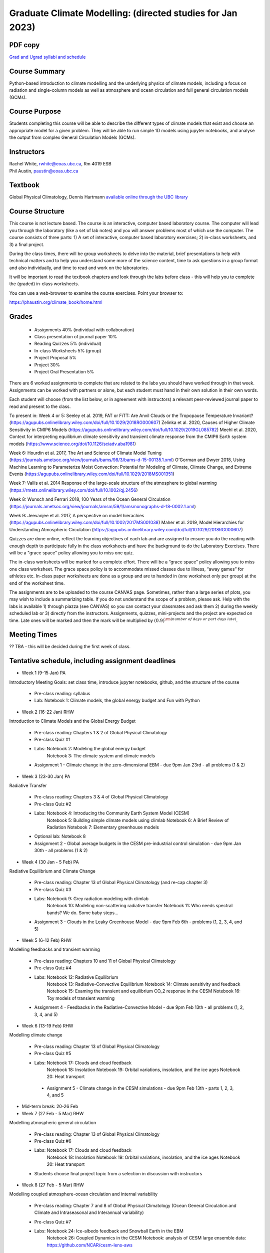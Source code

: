 Graduate Climate Modelling:  (directed studies for Jan 2023)
=============================================================================================

PDF copy
--------

`Grad and Ugrad syllabi and schedule <pdf_files/numeric.pdf>`_

Course Summary
--------------

Python-based introduction to climate modelling and the underlying physics of climate models, 
including a focus on radiation and single-column models as well as atmosphere and ocean
circulation and full general circulation models (GCMs).

Course Purpose
--------------

Students completing this course will be able to describe the different types of climate
models that exist and choose an appropriate model for a given problem. They will be able to
run simple 1D models using jupyter notebooks, and analyse the output from complex General 
Circulation Models (GCMs).

Instructors
-----------

| Rachel White, rwhite@eoas.ubc.ca, Rm 4019 ESB
| Phil Austin, paustin@eoas.ubc.ca

Textbook
-------------
Global Physical Climatology, Dennis Hartmann `available online through the 
UBC library <https://gw2jh3xr2c.search.serialssolutions.com/?sid=sersol&SS_jc=TC0001767901&title=Global%20physical%20climatology>`_

Course Structure
----------------

This course is not lecture based. The course is an interactive, computer
based laboratory course. The computer will lead you through the
laboratory (like a set of lab notes) and you will answer problems most
of which use the computer. The course consists of three parts: 1) A set of
interactive, computer based laboratory exercises; 2) in-class worksheets, and 3)
a final project.

During the class times, there will be group worksheets to delve
into the material, brief presentations to help with technical
matters and to help you understand some more of the science content, 
time to ask questions in a group format and also individually,
and time to read and work on the laboratories.

It will be important to read the textbook chapters and look through the
labs before class - this will help you to complete the (graded) in-class
worksheets.

You can use a web-browser to examine the course exercises. Point your
browser to:

https://phaustin.org/climate_book/home.html

Grades
------
   -  Assignments 40% (individual with collaboration)
   -  Class presentation of journal paper 10%
   -  Reading Quizzes 5% (individual)
   -  In-class Worksheets 5% (group)
   -  Project Proposal 5%
   -  Project 30% 
   -  Project Oral Presentation 5%

There are 6 worked assignments to complete that are related to the
labs you should have worked through in that week. 
Assignments can be worked with partners or alone, but each 
student must hand in their own solution in their own words.

Each student will choose (from the list below, or in agreement with instructors)
a relevant peer-reviewed journal paper to read and present to the class.

To present in:
Week 4 or 5:
Seeley et al. 2019, FAT or FiTT: Are Anvil Clouds or the Tropopause Temperature Invariant? (https://agupubs.onlinelibrary.wiley.com/doi/full/10.1029/2018RG000607)
Zelinka et al. 2020, Causes of Higher Climate Sensitivity in CMIP6 Models (https://agupubs.onlinelibrary.wiley.com/doi/full/10.1029/2019GL085782)
Meehl et al. 2020, Context for interpreting equilibrium climate sensitivity and transient climate response from the CMIP6 Earth system models (https://www.science.org/doi/10.1126/sciadv.aba1981)

Week 6:
Hourdin et al. 2017, The Art and Science of Climate Model Tuning (https://journals.ametsoc.org/view/journals/bams/98/3/bams-d-15-00135.1.xml)
O'Gorman and Dwyer 2018, Using Machine Learning to Parameterize Moist Convection: Potential for Modeling of Climate, Climate Change, and Extreme Events (https://agupubs.onlinelibrary.wiley.com/doi/full/10.1029/2018MS001351)

Week 7:
Vallis et al. 2014 Response of the large-scale structure of the atmosphere to global warming (https://rmets.onlinelibrary.wiley.com/doi/full/10.1002/qj.2456)

Week 8:
Wunsch and Ferrari 2018, 100 Years of the Ocean General Circulation (https://journals.ametsoc.org/view/journals/amsm/59/1/amsmonographs-d-18-0002.1.xml)

Week 9:
Jeevanjee et al. 2017, A perspective on model hierachies (https://agupubs.onlinelibrary.wiley.com/doi/full/10.1002/2017MS001038)
Maher et al. 2019, Model Hierarchies for Understanding Atmospheric Circulation (https://agupubs.onlinelibrary.wiley.com/doi/full/10.1029/2018RG000607)


Quizzes are done online, reflect the learning objectives of each lab
and are assigned to ensure you do the reading with enough depth to
participate fully in the class worksheets and have the background to
do the Laboratory Exercises.   There will be a "grace space" policy
allowing you to miss one quiz.

The in-class worksheets will be marked for a complete effort. There
will be a “grace space” policy allowing you to miss one class
worksheet. The grace space policy is to accommodate missed classes due
to illness, “away games” for athletes etc. In-class paper worksheets
are done as a group and are to handed in (one worksheet only per
group) at the end of the worksheet time.

The assignments are to be uploaded to the course CANVAS page. Sometimes, rather than a large series of plots, you may wish to
include a summarizing table. If you do not understand the scope of a
problem, please ask. Help with the labs is
available 1) through piazza (see CANVAS) so you can contact your classmates
and ask them 2) during the weekly scheduled lab or 3) directly from the
instructors. Assignments, quizzes, mini-projects and the project are expected on
time. Late ones will be marked and then the mark will be multiplied by
:math:`(0.9)^{\rm (number\ of\ days\ or\ part\ days\ late)}`. 


Meeting Times
-------------

?? TBA - this will be decided during the first week of class. 


Tentative schedule, including assignment deadlines
--------

-  Week 1 (9-15 Jan) PA
Introductory Meeting
Goals: set class time, introduce jupyter notebooks, github, and the structure of the course

   - Pre-class reading: syllabus

   - Lab: Notebook 1: Climate models, the global energy budget and Fun with Python


-  Week 2 (16-22 Jan) RHW
Introduction to Climate Models and the Global Energy Budget

   - Pre-class reading: Chapters 1 & 2 of Global Physical Climatology
   
   - Pre-class Quiz #1

   - Labs: Notebook 2: Modeling the global energy budget
           Notebook 3: The climate system and climate models

   - Assignment 1 - Climate change in the zero-dimensional EBM - due 9pm Jan 23rd - all problems (1 & 2)


-  Week 3 (23-30 Jan) PA
Radiative Transfer

   - Pre-class reading: Chapters 3 & 4 of Global Physical Climatology

   - Pre-class Quiz #2

   -  Labs: Notebook 4: Introducing the Community Earth System Model (CESM)
            Notebook 5: Building simple climate models using climlab
            Notebook 6: A Brief Review of Radiation
            Notebook 7: Elementary greenhouse models

   - Optional lab: Notebook 8

   - Assignment 2 - Global average budgets in the CESM pre-industrial control simulation - due 9pm Jan 30th - all problems (1 & 2)


-  Week 4 (30 Jan - 5 Feb) PA
Radiative Equilibrium and Climate Change

   - Pre-class reading: Chapter 13 of Global Physical Climatology (and re-cap chapter 3)
   
   - Pre-class Quiz #3

   -  Labs: Notebook 9: Grey radiation modeling with climlab
            Notebook 10: Modeling non-scattering radiative transfer
            Notebook 11: Who needs spectral bands? We do. Some baby steps…

   - Assignment 3 - Clouds in the Leaky Greenhouse Model - due 9pm Feb 6th - problems (1, 2, 3, 4, and 5)


-  Week 5 (6-12 Feb) RHW
Modelling feedbacks and transient warming

   - Pre-class reading: Chapters 10 and 11 of Global Physical Climatology

   - Pre-class Quiz #4

   -  Labs: Notebook 12: Radiative Equilibrium
            Notebook 13: Radiative-Convective Equilibrium
            Notebook 14: Climate sensitivity and feedback
            Notebook 15: Examing the transient and equilibrium CO_2 response in the CESM
            Notebook 16: Toy models of transient warming

   - Assignment 4 - Feedbacks in the Radiative-Convective Model - due 9pm Feb 13th - all problems (1, 2, 3, 4, and 5)


-  Week 6 (13-19 Feb) RHW
Modelling climate change

   - Pre-class reading: Chapter 13 of Global Physical Climatology

   - Pre-class Quiz #5

   - Labs: Notebook 17: Clouds and cloud feedback
           Notebook 18: Insolation
           Notebook 19: Orbital variations, insolation, and the ice ages
           Notebook 20: Heat transport

    - Assignment 5 - Climate change in the CESM simulations - due 9pm Feb 13th - parts 1, 2, 3, 4, and 5


- Mid-term break: 20-26 Feb


-  Week 7 (27 Feb - 5 Mar) RHW
Modelling atmospheric general circulation 

   - Pre-class reading: Chapter 13 of Global Physical Climatology

   - Pre-class Quiz #6

   - Labs: Notebook 17: Clouds and cloud feedback
           Notebook 18: Insolation
           Notebook 19: Orbital variations, insolation, and the ice ages
           Notebook 20: Heat transport

   - Students choose final project topic from a selection in discussion with instructors


-  Week 8 (27 Feb - 5 Mar) RHW
Modelling coupled atmosphere-ocean circulation and internal variability

   - Pre-class reading: Chapter 7 and 8 of Global Physical Climatology (Ocean General Circulation and Climate and Intraseasonal and Interannual variability)

   - Pre-class Quiz #7

   - Labs: Notebook 24: Ice-albedo feedback and Snowball Earth in the EBM
           Notebook 26: Coupled Dynamics in the CESM
           Notebook: analysis of CESM large ensemble data: https://github.com/NCAR/cesm-lens-aws
               - follow this link to run a jupyter notebook on Pangeo: https://aws-uswest2-binder.pangeo.io/v2/gh/NCAR/cesm-lens-aws/binder-config?urlpath=git-pull?repo=https://github.com/NCAR/cesm-lens-aws%26amp%3Bbranch=main%26amp%3Burlpath=lab/tree/cesm-lens-aws/%3Fautodecode 
               - log in with github account - create one for free if you don’t already have one

   - Optional notebook: Notebook 25: Ice-albedo feedback and Snowball Earth in the EBM

   - Students choose final project topic from a selection, in discussion with instructors

-  Week 9 (6 - 12 Mar) RHW
Climate model hierachy and uses

   - Pre-class reading: Chapters 9, 12 and 13 of Global Physical Climatology (Paleoclimate, Natural Climate Change and Anthropogenic Climate Change)

   - Pre-class Quiz #8

   - Labs: Notebook 27: The surface energy balance
           Notebook 28: Land-Ocean contrasts under climate change

   - Project proposal - due 9pm Feb 20th

Weeks 10 - 13 (20 Mar - 13 Apr)
   - Work on projects


-  Project

   -  Estimate: 16 hours

   -  Proposal

   -  20 minute presentation to the class

   -  Project report


University Statement on Values and Policies
-------------------------------------------

UBC provides resources to support student learning and to maintain
healthy lifestyles but recognizes that sometimes crises arise and so
there are additional resources to access including those for survivors
of sex- ual violence. UBC values respect for the person and ideas of
all members of the academic community. Harassment and discrimination
are not tolerated nor is suppression of academic freedom. UBC provides
appropriate accommodation for students with disabilities and for
religious and cultural observances. UBC values academic honesty and
students are expected to acknowledge the ideas generated by others and
to uphold the highest academic standards in all of their
actions. Details of the policies and how to access support are
available here

https://senate.ubc.ca/policies-resources-support-student-success.


Supporting Diversity and Inclusions
-----------------------------------

Atmospheric Science, Oceanography and the Earth Sciences havebeen
historically dominated by a small subset of
privileged people who are predominantly male and white, missing out on
many influential individuals thoughts and
experiences. In this course, we would like to create an environment
that supports a diversity of thoughts, perspectives
and experiences, and honours your identities. To help accomplish this:

  - Please let us know your preferred name and/or set of pronouns.
  - If you feel like your performance in our class is impacted by your experiences outside of class, please don’t hesitate to come and talk with us. We want to be a resource for you and to help you succeed.
  - If an approach in class does not work well for you, please talk to any of the teaching team and we will do our best to make adjustments. Your suggestions are encouraged and appreciated.
  - We are all still learning about diverse perspectives and identities. If something was said in class (by anyone) that made you feel uncomfortable, please talk to us about it


Academic Integrity
------------------

Students are expected to learn material with honesty, integrity, and responsibility.

  - Honesty means you should not take credit for the work of others,
    and if you work with others you are careful to give them the credit they deserve.
  - Integrity means you follow the rules you are given and are respectful towards others
    and their attempts to do so as well.
  - Responsibility means that you if you are unclear about the rules in a specific case
    you should contact the instructor for guidance.

The course will involve a mixture of individual and group work. We try
to be flexible about this as my priority is for you to learn the
material rather than blindly follow rules, but there are
rules. Plagiarism (i.e. copying of others work) and cheating (not
following the rules) can result in penalties ranging from zero on an
assignment to failing the course.


